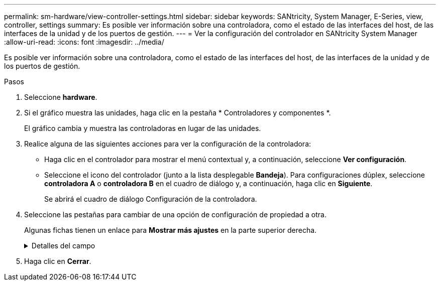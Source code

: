 ---
permalink: sm-hardware/view-controller-settings.html 
sidebar: sidebar 
keywords: SANtricity, System Manager, E-Series, view, controller, settings 
summary: Es posible ver información sobre una controladora, como el estado de las interfaces del host, de las interfaces de la unidad y de los puertos de gestión. 
---
= Ver la configuración del controlador en SANtricity System Manager
:allow-uri-read: 
:icons: font
:imagesdir: ../media/


[role="lead"]
Es posible ver información sobre una controladora, como el estado de las interfaces del host, de las interfaces de la unidad y de los puertos de gestión.

.Pasos
. Seleccione *hardware*.
. Si el gráfico muestra las unidades, haga clic en la pestaña * Controladores y componentes *.
+
El gráfico cambia y muestra las controladoras en lugar de las unidades.

. Realice alguna de las siguientes acciones para ver la configuración de la controladora:
+
** Haga clic en el controlador para mostrar el menú contextual y, a continuación, seleccione *Ver configuración*.
** Seleccione el icono del controlador (junto a la lista desplegable *Bandeja*). Para configuraciones dúplex, seleccione *controladora A* o *controladora B* en el cuadro de diálogo y, a continuación, haga clic en *Siguiente*.
+
Se abrirá el cuadro de diálogo Configuración de la controladora.



. Seleccione las pestañas para cambiar de una opción de configuración de propiedad a otra.
+
Algunas fichas tienen un enlace para *Mostrar más ajustes* en la parte superior derecha.

+
.Detalles del campo
[%collapsible]
====
[cols="25h,~"]
|===
| Pestaña | Descripción 


 a| 
Base
 a| 
Muestra el estado de la controladora, el nombre del modelo, el número de pieza de repuesto, la versión de firmware actual y la versión de la memoria estática de acceso aleatorio no volátil (NVSRAM).



 a| 
Almacenamiento en caché
 a| 
Muestra la configuración de caché de la controladora, que incluye la caché de datos, la caché de procesador y el dispositivo de backup de caché. El dispositivo de backup de caché se usa para crear backups de datos en la caché si la controladora se queda sin energía. Los Estados pueden ser Optimal, Failed, Removed, Unknown, Write Protected, O incompatible.



 a| 
Interfaces del host
 a| 
Muestra información de la interfaz del host y el estado del enlace de cada puerto. La interfaz del host es la conexión entre la controladora y el host, como Fibre Channel o iSCSI.


NOTE: La ubicación de la tarjeta de interfaz del host (HIC) puede ser en la placa base o en una ranura (bahía). Si el sistema muestra "Baseboard", significa que los puertos de la HIC están integrados en la controladora. Si el sistema muestra "Slot", significa que los puertos están en la HIC opcional.



 a| 
Interfaces de unidad
 a| 
Muestra la información de la interfaz de la unidad y el estado de enlace de cada puerto. La interfaz de la unidad es la conexión entre la controladora y las unidades, como SAS.



 a| 
Puertos de gestión
 a| 
Muestra detalles de los puertos de gestión, como el nombre de host que se usa para acceder a la controladora y si se habilitó un inicio de sesión remoto. El puerto de gestión conecta la controladora con el cliente de gestión, que es donde se instala un explorador para acceder a System Manager.



 a| 
DNS/NTP
 a| 
Muestra el método de direccionamiento y las direcciones IP del servidor DNS y servidor NTP, si estos servidores se configuraron en System Manager.

El sistema de nombres de dominio (DNS) es un sistema de nomenclatura para los dispositivos conectados a Internet o a una red privada. El servidor DNS conserva un directorio de nombres de dominio y los convierte en direcciones de protocolos de Internet (IP).

El protocolo de tiempo de redes (NTP) es un protocolo de redes para la sincronización del reloj entre los sistemas informáticos en las redes de datos.

|===
====
. Haga clic en *Cerrar*.

